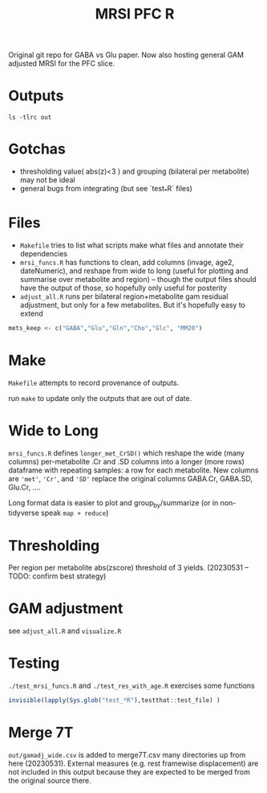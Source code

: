 #+TITLE: MRSI PFC R

Original git repo for GABA vs Glu paper.
Now also hosting general GAM adjusted MRSI for the PFC slice.

* Outputs
#+begin_src shell :results output verbatim
ls -tlrc out
#+end_src

#+RESULTS:
: -rw-r----- 1   5845 foranw 2339796 May 31 10:49 long_thres.csv
: -rw-rw---- 1   5845 foranw 2718536 May 31 10:49 gamadj_long.csv
: -rw-rw---- 1   5845 foranw  386630 May 31 10:49 gamadj_wide.csv

* Gotchas

  * thresholding value( abs(z)<3 ) and grouping (bilateral per metabolite) may not be ideal
  * general bugs from integrating (but see `test_*R` files)

* Files
  * ~Makefile~ tries to list what scripts make what files and annotate their dependencies
  * ~mrsi_funcs.R~ has functions to clean, add columns (invage, age2, dateNumeric), and reshape from wide to long (useful for plotting and summarise over metabolite and region) -- though the output files should have the output of those, so hopefully only useful for posterity
  * ~adjust_all.R~ runs per bilateral region+metabolite gam residual adjustment, but only for a few metabolites. But it's hopefully easy to extend
#+begin_src R :eval never
mets_keep <- c("GABA","Glu","Gln","Cho","Glc", "MM20")
#+end_src


* Make
~Makefile~ attempts to record provenance of outputs.

run ~make~ to update only the outputs that are out of date.

* Wide to Long
~mrsi_funcs.R~ defines ~longer_met_CrSD()~ which reshape
the wide (many columns) per-metabolite .Cr and .SD columns into 
a longer (more rows) dataframe with repeating samples: a row for each metabolite.
New columns are ~'met'~, ~'Cr'~, and ~'SD'~ replace the original columns GABA.Cr, GABA.SD, Glu.Cr, ....


Long format data is easier to plot and group_by/summarize (or in non-tidyverse speak ~map + reduce~)

* Thresholding
Per region per metabolite abs(zscore) threshold of 3 yields. (20230531 -- TODO: confirm best strategy) 
[[file:imgs/thresholding_cnt_met_region.png]]

* GAM adjustment
see ~adjust_all.R~ and ~visualize.R~

[[file:imgs/gam_adjusted_Vs_Cr.png]]

* Testing
~./test_mrsi_funcs.R~ and ~./test_res_with_age.R~ exercises some functions
#+begin_src R :session :results output verbatim
invisible(lapply(Sys.glob("test_*R"),testthat::test_file) )
#+end_src

* Merge 7T
~out/gamadj_wide.csv~ is added to merge7T.csv many directories up from here (20230531).
External measures (e.g. rest framewise displacement) are not included in this output
because they are expected to be merged from the original source there.
